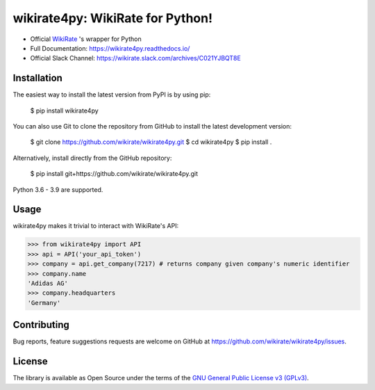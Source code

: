 wikirate4py: WikiRate for Python!
=================================

.. image:: https://readthedocs.org/projects/wikirate4py/badge/?version=latest
    :target: https://wikirate4py.readthedocs.io/en/latest/
.. image:: https://img.shields.io/pypi/v/wikirate4py?label=PyPI)
    :target: https://pypi.org/project/wikirate4py/
.. image:: https://img.shields.io/pypi/pyversions/wikirate4py?label=Python
    :target: https://pypi.org/project/wikirate4py/

* Official `WikiRate <https://www.gnu.org/licenses/gpl-3.0.txt>`_ 's wrapper for Python
* Full Documentation: https://wikirate4py.readthedocs.io/
* Official Slack Channel: https://wikirate.slack.com/archives/C021YJBQT8E

Installation
------------
The easiest way to install the latest version from PyPI is by using pip:

    $ pip install wikirate4py

You can also use Git to clone the repository from GitHub to install the latest development version:

    $ git clone https://github.com/wikirate/wikirate4py.git
    $ cd wikirate4py
    $ pip install .

Alternatively, install directly from the GitHub repository:

    $ pip install git+https://github.com/wikirate/wikirate4py.git

Python 3.6 - 3.9 are supported.

Usage
-----
wikirate4py makes it trivial to interact with WikiRate's API:

.. code-block:: python

    >>> from wikirate4py import API
    >>> api = API('your_api_token')
    >>> company = api.get_company(7217) # returns company given company's numeric identifier
    >>> company.name
    'Adidas AG'
    >>> company.headquarters
    'Germany'


Contributing
------------

Bug reports, feature suggestions requests are welcome on GitHub at https://github.com/wikirate/wikirate4py/issues.

License
-------

The library is available as Open Source under the terms of the `GNU General Public License v3 (GPLv3) <https://www.gnu.org/licenses/gpl-3.0.txt>`_.
